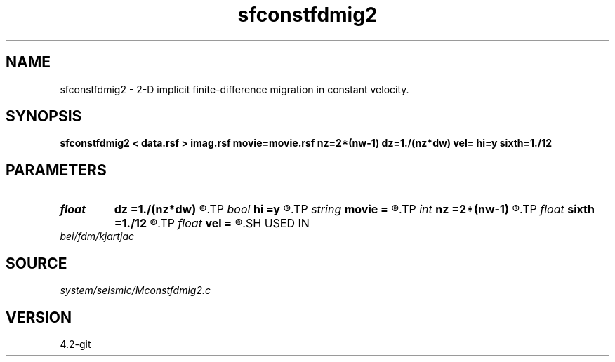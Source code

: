 .TH sfconstfdmig2 1  "APRIL 2023" Madagascar "Madagascar Manuals"
.SH NAME
sfconstfdmig2 \- 2-D implicit finite-difference migration in constant velocity. 
.SH SYNOPSIS
.B sfconstfdmig2 < data.rsf > imag.rsf movie=movie.rsf nz=2*(nw-1) dz=1./(nz*dw) vel= hi=y sixth=1./12
.SH PARAMETERS
.PD 0
.TP
.I float  
.B dz
.B =1./(nz*dw)
.R  	vertical time sampling
.TP
.I bool   
.B hi
.B =y
.R  [y/n]	if y, use 45-degree; n, 15-degree
.TP
.I string 
.B movie
.B =
.R  	auxiliary output file name
.TP
.I int    
.B nz
.B =2*(nw-1)
.R  	vertical time samples
.TP
.I float  
.B sixth
.B =1./12
.R  	one-sixth trick
.TP
.I float  
.B vel
.B =
.R  	constant velocity
.SH USED IN
.TP
.I bei/fdm/kjartjac
.SH SOURCE
.I system/seismic/Mconstfdmig2.c
.SH VERSION
4.2-git
